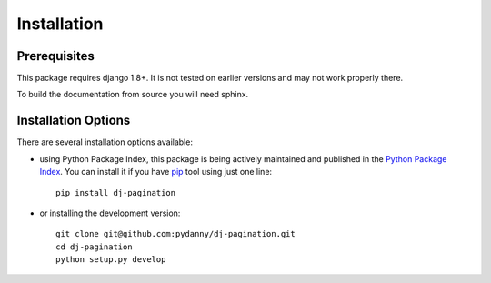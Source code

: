 .. _installation:

Installation
============

Prerequisites
-------------

This package requires django 1.8+. It is not tested on earlier versions and may
not work properly there.

To build the documentation from source you will need sphinx.

Installation Options
--------------------

There are several installation options available:

* using Python Package Index, this package is being actively maintained and
  published in the `Python Package Index <http://http://pypi.python.org>`_. You
  can install it if you have `pip <http://pip.openplans.org/>`_ tool using just one line::

        pip install dj-pagination

* or installing the development version::

    git clone git@github.com:pydanny/dj-pagination.git
    cd dj-pagination
    python setup.py develop
